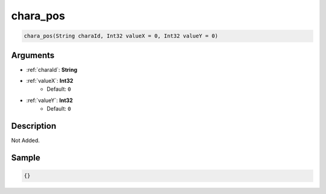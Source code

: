 .. _chara_pos:

chara_pos
========================

.. code-block:: text

	chara_pos(String charaId, Int32 valueX = 0, Int32 valueY = 0)


Arguments
------------

* :ref:`charaId`: **String**
* :ref:`valueX`: **Int32**
	* Default: ``0``
* :ref:`valueY`: **Int32**
	* Default: ``0``

Description
-------------

Not Added.

Sample
-------------

.. code-block:: json

	{}

